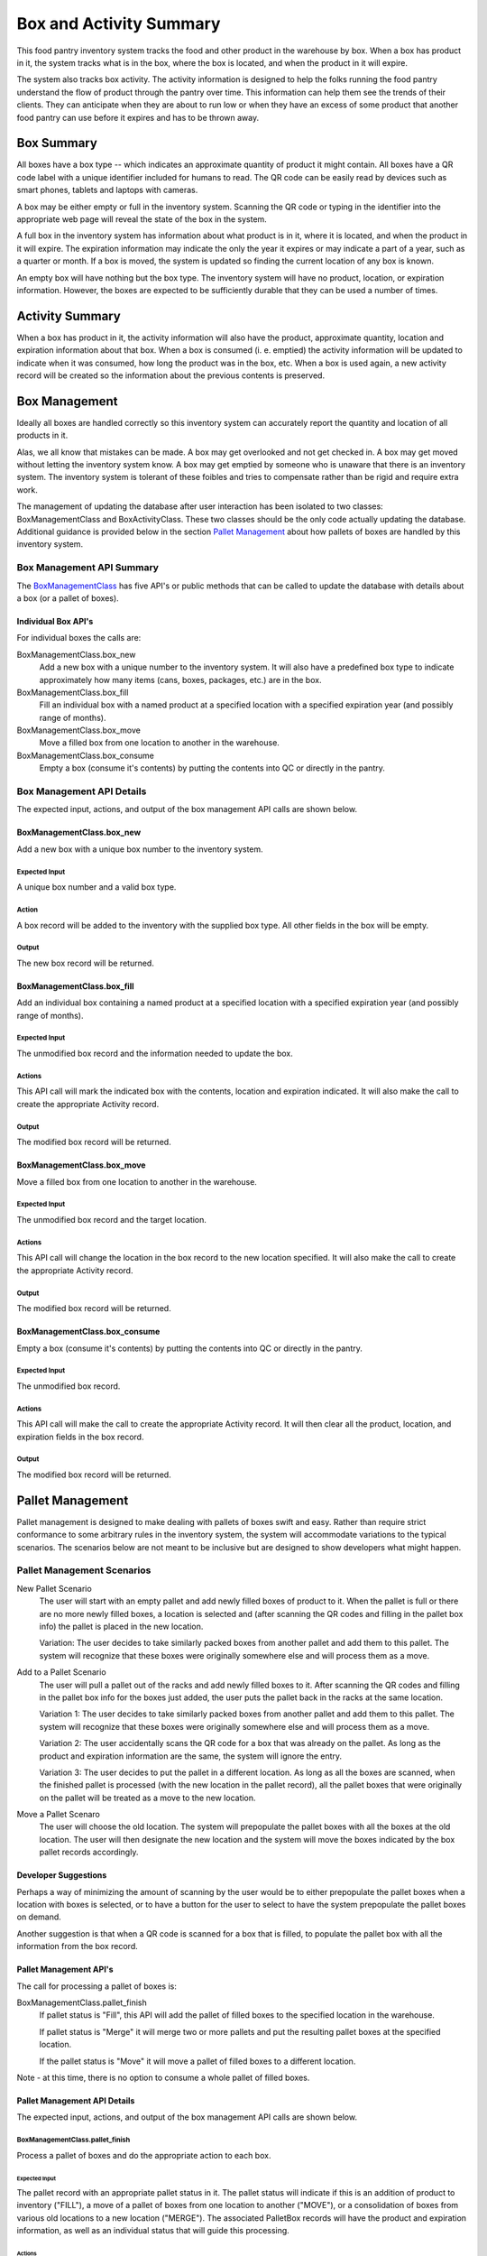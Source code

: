 ########################
Box and Activity Summary
########################

This food pantry inventory system tracks the food and other product in
the warehouse by box.  When a box has product in it, the system tracks
what is in the box, where the box is located, and when the product in it
will expire.

The system also tracks box activity.  The activity information is
designed to help the folks running the food pantry understand the flow
of product through the pantry over time.  This information can help them
see the trends of their clients.  They can anticipate when they are
about to run low or when they have an excess of some product that
another food pantry can use before it expires and has to be thrown away.


***********
Box Summary
***********

All boxes have a box type -- which indicates an approximate quantity of
product it might contain.  All boxes have a QR code label with a unique
identifier included for humans to read.  The QR code can be easily read
by devices such as smart phones, tablets and laptops with cameras.

A box may be either empty or full in the inventory system.  Scanning the
QR code or typing in the identifier into the appropriate web page will
reveal the state of the box in the system.

A full box in the inventory system has information about what product is
in it, where it is located, and when the product in it will expire.  The
expiration information may indicate the only the year it expires or may
indicate a part of a year, such as a quarter or month.  If a box is
moved, the system is updated so finding the current location of any box
is known.

An empty box will have nothing but the box type.  The inventory system
will have no product, location, or expiration information.  However, the
boxes are expected to be sufficiently durable that they can be used a
number of times.

****************
Activity Summary
****************

When a box has product in it, the activity information will also have
the product, approximate quantity, location and expiration information
about that box.  When a box is consumed (i. e. emptied) the activity
information will be updated to indicate when it was consumed, how long
the product was in the box, etc.  When a box is used again, a new
activity record will be created so the information about the previous
contents is preserved.

**************
Box Management
**************

Ideally all boxes are handled correctly so this inventory system can
accurately report the quantity and location of all products in it.

Alas, we all know that mistakes can be made.  A box may get overlooked
and not get checked in.  A box may get moved without letting the
inventory system know.  A box may get emptied by someone who is unaware
that there is an inventory system.  The inventory system is tolerant of
these foibles and tries to compensate rather than be rigid and require
extra work.

The management of updating the database after user interaction has been
isolated to two classes: BoxManagementClass and BoxActivityClass.  These
two classes should be the only code actually updating  the database.
Additional guidance is provided below in the section `Pallet
Management`_ about how pallets of boxes are handled by this inventory
system.


Box Management API Summary
==========================

The `BoxManagementClass`_ has five API's or public methods that can be
called to update the database with details about a box (or a pallet of
boxes).

Individual Box API's
---------------------

For individual boxes the calls are:

BoxManagementClass.box_new
    Add a new box with a unique number to the inventory system.  It will
    also have a predefined box type to indicate approximately how many items
    (cans, boxes, packages, etc.) are in the box.

BoxManagementClass.box_fill
    Fill an individual box with a named product at a specified location
    with a specified expiration year (and possibly range of months).

BoxManagementClass.box_move
    Move a filled box from one location to another in the warehouse.

BoxManagementClass.box_consume
    Empty a box (consume it's contents) by putting the contents into QC or
    directly in the pantry.


Box Management API Details
==========================

The expected input, actions, and output of the box management API calls are
shown below.

BoxManagementClass.box_new
--------------------------

Add a new box with a unique box number to the inventory system.

Expected Input
^^^^^^^^^^^^^^

A unique box number and a valid box type.

Action
^^^^^^

A box record will be added to the inventory with the supplied box type.  All
other fields in the box will be empty.

Output
^^^^^^

The new box record will be returned.

BoxManagementClass.box_fill
---------------------------

Add an individual box containing a named product at a specified location
with a specified expiration year (and possibly range of months).

Expected Input
^^^^^^^^^^^^^^

The unmodified box record and the information needed to update the box.

Actions
^^^^^^^

This API call will mark the indicated box with the contents, location and
expiration indicated.  It will also make the call to create the appropriate
Activity record.

Output
^^^^^^

The modified box record will be returned.


BoxManagementClass.box_move
---------------------------

Move a filled box from one location to another in the warehouse.

Expected Input
^^^^^^^^^^^^^^

The unmodified box record and the target location.

Actions
^^^^^^^

This API call will change the location in the box record to the new
location specified. It will also make the call to create the appropriate
Activity record.

Output
^^^^^^

The modified box record will be returned.


BoxManagementClass.box_consume
------------------------------

Empty a box (consume it's contents) by putting the contents into QC or
directly in the pantry.

Expected Input
^^^^^^^^^^^^^^

The unmodified box record.

Actions
^^^^^^^

This API call will make the call to create the appropriate Activity record.
It will then clear all the product, location, and expiration fields in the
box record.

Output
^^^^^^

The modified box record will be returned.

*****************
Pallet Management
*****************

Pallet management is designed to make dealing with pallets of boxes swift
and easy.  Rather than require strict conformance to some arbitrary rules in
the inventory system, the system will accommodate variations to the typical
scenarios.  The scenarios below are not meant to be inclusive but are
designed to show developers what might happen.


Pallet Management Scenarios
===========================

New Pallet Scenario
    The user will start with an empty pallet and add newly filled boxes of
    product to it.  When the pallet is full or there are no more newly
    filled boxes, a location is selected and (after scanning the QR codes
    and filling in the pallet box info) the pallet is placed in the new
    location.

    Variation:  The user decides to take similarly packed boxes from another
    pallet and add them to this pallet.  The system will recognize that
    these boxes were originally somewhere else and will process them as a
    move.

Add to a Pallet Scenario
    The user will pull a pallet out of the racks and add newly filled boxes
    to it.  After scanning the QR codes and filling in the pallet box info
    for the boxes just added, the user puts the pallet back in the racks at
    the same location.

    Variation 1:  The user decides to take similarly packed boxes from another
    pallet and add them to this pallet.  The system will recognize that
    these boxes were originally somewhere else and will process them as a
    move.

    Variation 2:  The user accidentally scans the QR code for a box that was
    already on the pallet.  As long as the product and expiration
    information are the same, the system will ignore the entry.

    Variation 3:  The user decides to put the pallet in a different
    location.  As long as all the boxes are scanned, when the finished
    pallet is processed (with the new location in the pallet record), all
    the pallet boxes that were originally on the pallet will be treated as a
    move to the new location.


Move a Pallet Scenaro
    The user will choose the old location.  The system will prepopulate the
    pallet boxes with all the boxes at the old location.  The user will then
    designate the new location and the system will move the boxes indicated
    by the box pallet records accordingly.


Developer Suggestions
---------------------

Perhaps a way of minimizing the amount of scanning by the user would be
to either prepopulate the pallet boxes when a location with boxes is
selected, or to have a button for the user to select to have the system
prepopulate the pallet boxes on demand.

Another suggestion is that when a QR code is scanned for a box that is
filled, to populate the pallet box with all the information from the box
record.


Pallet Management API's
-----------------------

The call for processing a pallet of boxes is:

BoxManagementClass.pallet_finish
    If pallet status is "Fill", this API will add the pallet of filled boxes
    to the specified location in the warehouse.

    If pallet status is "Merge" it will merge two or more pallets and put
    the resulting pallet boxes at the specified location.

    If the pallet status is "Move" it will move a pallet of filled boxes to
    a different location.

Note - at this time, there is no option to consume a whole pallet of filled
boxes.


Pallet Management API Details
-----------------------------

The expected input, actions, and output of the box management API calls are
shown below.

BoxManagementClass.pallet_finish
^^^^^^^^^^^^^^^^^^^^^^^^^^^^^^^^

Process a pallet of boxes and do the appropriate action to each box.

Expected Input
""""""""""""""

The pallet record with an appropriate pallet status in it.  The pallet
status will indicate if this is an addition of product to inventory
("FILL"), a move of a pallet of boxes from one location to another ("MOVE"),
or a consolidation of boxes from various old locations to a new location
("MERGE").  The associated PalletBox records will have the product and
expiration information, as well as an individual status that will guide this
processing.

Actions
"""""""

This API will walk through the PalletBox records associated with this
Pallet.  Each corresponding box will be modified as needed.

If the pallet box status is:

NEW:
    The existing box record is expected to be empty and is being
    filled with the information from the pallet box and pallet.  The
    pallet box will be added to the system.

    If the information from the ballet box and pallet record matches the
    box record already in inventory, there will be no change to the
    database.

    If the product and expiration information is the same but the location
    is different, this action will be treated as a move.

ORIGINAL:
    The box information should have been copied into the pallet
    box record because other boxes are being added to the
    pallet at this location or that this entire pallet is being
    moved to a new location.  If the only difference is the location, it
    will be treated as a move.

    If the information from the ballet box and pallet record matches the
    box record already in inventory, there will be no change to the
    database.

MERGE:
    This record will be treated the same way as if its status was "ORIGINAL".

Output
""""""

Nothing will be returned.


*******************
Activity Management
*******************


Box Activity API
================

The Box Activity API (`BoxActivityClass`_) records information in the
Activity table so that what is available can be readily discerned and that
the flow of product through the facility can be determined.

Although it has three public methods, none of them should be called directly
because the box management API's will take care of calling the appropriate
box activity API.


Box Activity API Details
------------------------

The details for each Box Management API call are documented in the source
code of the call.

_`BoxManagementClass` see BoxManagementClass in
fpiweb/support/BoxManagement.py.

_`BoxActivityClass` see BoxActivityClass in
fpiweb/support/BoxActivity.py.
